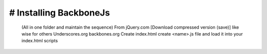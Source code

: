 # Installing BackboneJs
-----------------------

    (All in one folder and maintain the sequence)
    From jQuery.com [Download compressed version (save)] like wise for others
    Underscores.org
    backbones.org
    Create index.html
    create <name>.js file and load it into your index.html scripts
